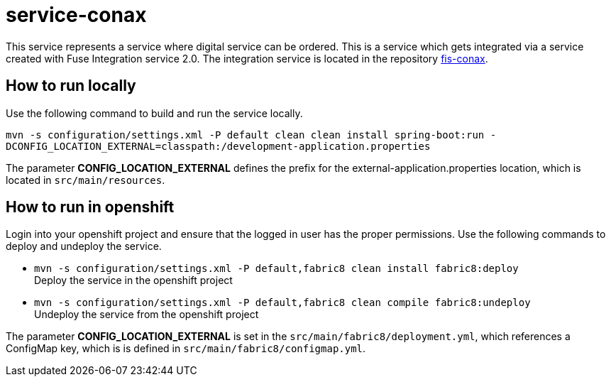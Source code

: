 = service-conax

This service represents a service where digital service can be ordered.
This is a service which gets integrated via a service created with Fuse Integration service 2.0.
The integration service is located in the repository link:https://github.com/cchet-thesis-msc/fis-conax[fis-conax].

== How to run locally
Use the following command to build and run the service locally.

`mvn -s configuration/settings.xml -P default clean clean install spring-boot:run -DCONFIG_LOCATION_EXTERNAL=classpath:/development-application.properties`

The parameter **CONFIG_LOCATION_EXTERNAL** defines the prefix for the external-application.properties location,
which is located in `src/main/resources`.

== How to run in openshift
Login into your openshift project and ensure that the logged in user has the proper permissions.
Use the following commands to deploy and undeploy the service.

* `mvn -s configuration/settings.xml -P default,fabric8 clean install fabric8:deploy` +
  Deploy the service in the openshift project
* `mvn -s configuration/settings.xml -P default,fabric8 clean compile fabric8:undeploy` +
  Undeploy the service from the openshift project

The parameter **CONFIG_LOCATION_EXTERNAL** is set in the `src/main/fabric8/deployment.yml`, which references a ConfigMap key,
which is is defined in `src/main/fabric8/configmap.yml`.

